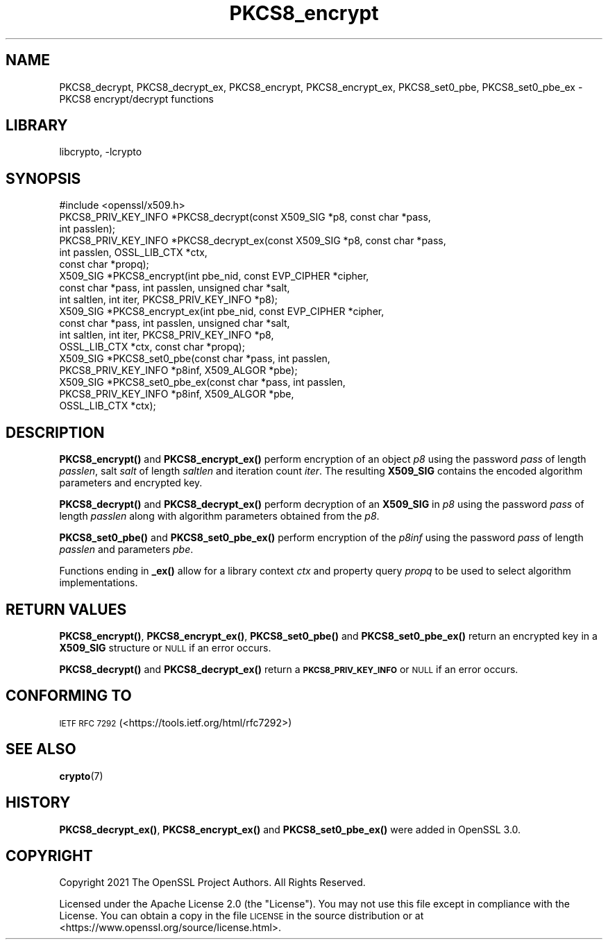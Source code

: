 .\"	$NetBSD: PKCS8_encrypt.3,v 1.2.2.3 2023/11/02 19:32:26 sborrill Exp $
.\"
.\" Automatically generated by Pod::Man 4.14 (Pod::Simple 3.43)
.\"
.\" Standard preamble:
.\" ========================================================================
.de Sp \" Vertical space (when we can't use .PP)
.if t .sp .5v
.if n .sp
..
.de Vb \" Begin verbatim text
.ft CW
.nf
.ne \\$1
..
.de Ve \" End verbatim text
.ft R
.fi
..
.\" Set up some character translations and predefined strings.  \*(-- will
.\" give an unbreakable dash, \*(PI will give pi, \*(L" will give a left
.\" double quote, and \*(R" will give a right double quote.  \*(C+ will
.\" give a nicer C++.  Capital omega is used to do unbreakable dashes and
.\" therefore won't be available.  \*(C` and \*(C' expand to `' in nroff,
.\" nothing in troff, for use with C<>.
.tr \(*W-
.ds C+ C\v'-.1v'\h'-1p'\s-2+\h'-1p'+\s0\v'.1v'\h'-1p'
.ie n \{\
.    ds -- \(*W-
.    ds PI pi
.    if (\n(.H=4u)&(1m=24u) .ds -- \(*W\h'-12u'\(*W\h'-12u'-\" diablo 10 pitch
.    if (\n(.H=4u)&(1m=20u) .ds -- \(*W\h'-12u'\(*W\h'-8u'-\"  diablo 12 pitch
.    ds L" ""
.    ds R" ""
.    ds C` ""
.    ds C' ""
'br\}
.el\{\
.    ds -- \|\(em\|
.    ds PI \(*p
.    ds L" ``
.    ds R" ''
.    ds C`
.    ds C'
'br\}
.\"
.\" Escape single quotes in literal strings from groff's Unicode transform.
.ie \n(.g .ds Aq \(aq
.el       .ds Aq '
.\"
.\" If the F register is >0, we'll generate index entries on stderr for
.\" titles (.TH), headers (.SH), subsections (.SS), items (.Ip), and index
.\" entries marked with X<> in POD.  Of course, you'll have to process the
.\" output yourself in some meaningful fashion.
.\"
.\" Avoid warning from groff about undefined register 'F'.
.de IX
..
.nr rF 0
.if \n(.g .if rF .nr rF 1
.if (\n(rF:(\n(.g==0)) \{\
.    if \nF \{\
.        de IX
.        tm Index:\\$1\t\\n%\t"\\$2"
..
.        if !\nF==2 \{\
.            nr % 0
.            nr F 2
.        \}
.    \}
.\}
.rr rF
.\"
.\" Accent mark definitions (@(#)ms.acc 1.5 88/02/08 SMI; from UCB 4.2).
.\" Fear.  Run.  Save yourself.  No user-serviceable parts.
.    \" fudge factors for nroff and troff
.if n \{\
.    ds #H 0
.    ds #V .8m
.    ds #F .3m
.    ds #[ \f1
.    ds #] \fP
.\}
.if t \{\
.    ds #H ((1u-(\\\\n(.fu%2u))*.13m)
.    ds #V .6m
.    ds #F 0
.    ds #[ \&
.    ds #] \&
.\}
.    \" simple accents for nroff and troff
.if n \{\
.    ds ' \&
.    ds ` \&
.    ds ^ \&
.    ds , \&
.    ds ~ ~
.    ds /
.\}
.if t \{\
.    ds ' \\k:\h'-(\\n(.wu*8/10-\*(#H)'\'\h"|\\n:u"
.    ds ` \\k:\h'-(\\n(.wu*8/10-\*(#H)'\`\h'|\\n:u'
.    ds ^ \\k:\h'-(\\n(.wu*10/11-\*(#H)'^\h'|\\n:u'
.    ds , \\k:\h'-(\\n(.wu*8/10)',\h'|\\n:u'
.    ds ~ \\k:\h'-(\\n(.wu-\*(#H-.1m)'~\h'|\\n:u'
.    ds / \\k:\h'-(\\n(.wu*8/10-\*(#H)'\z\(sl\h'|\\n:u'
.\}
.    \" troff and (daisy-wheel) nroff accents
.ds : \\k:\h'-(\\n(.wu*8/10-\*(#H+.1m+\*(#F)'\v'-\*(#V'\z.\h'.2m+\*(#F'.\h'|\\n:u'\v'\*(#V'
.ds 8 \h'\*(#H'\(*b\h'-\*(#H'
.ds o \\k:\h'-(\\n(.wu+\w'\(de'u-\*(#H)/2u'\v'-.3n'\*(#[\z\(de\v'.3n'\h'|\\n:u'\*(#]
.ds d- \h'\*(#H'\(pd\h'-\w'~'u'\v'-.25m'\f2\(hy\fP\v'.25m'\h'-\*(#H'
.ds D- D\\k:\h'-\w'D'u'\v'-.11m'\z\(hy\v'.11m'\h'|\\n:u'
.ds th \*(#[\v'.3m'\s+1I\s-1\v'-.3m'\h'-(\w'I'u*2/3)'\s-1o\s+1\*(#]
.ds Th \*(#[\s+2I\s-2\h'-\w'I'u*3/5'\v'-.3m'o\v'.3m'\*(#]
.ds ae a\h'-(\w'a'u*4/10)'e
.ds Ae A\h'-(\w'A'u*4/10)'E
.    \" corrections for vroff
.if v .ds ~ \\k:\h'-(\\n(.wu*9/10-\*(#H)'\s-2\u~\d\s+2\h'|\\n:u'
.if v .ds ^ \\k:\h'-(\\n(.wu*10/11-\*(#H)'\v'-.4m'^\v'.4m'\h'|\\n:u'
.    \" for low resolution devices (crt and lpr)
.if \n(.H>23 .if \n(.V>19 \
\{\
.    ds : e
.    ds 8 ss
.    ds o a
.    ds d- d\h'-1'\(ga
.    ds D- D\h'-1'\(hy
.    ds th \o'bp'
.    ds Th \o'LP'
.    ds ae ae
.    ds Ae AE
.\}
.rm #[ #] #H #V #F C
.\" ========================================================================
.\"
.IX Title "PKCS8_encrypt 3"
.TH PKCS8_encrypt 3 "2023-05-07" "3.0.12" "OpenSSL"
.\" For nroff, turn off justification.  Always turn off hyphenation; it makes
.\" way too many mistakes in technical documents.
.if n .ad l
.nh
.SH "NAME"
PKCS8_decrypt, PKCS8_decrypt_ex, PKCS8_encrypt, PKCS8_encrypt_ex,
PKCS8_set0_pbe, PKCS8_set0_pbe_ex \- PKCS8 encrypt/decrypt functions
.SH "LIBRARY"
libcrypto, -lcrypto
.SH "SYNOPSIS"
.IX Header "SYNOPSIS"
.Vb 1
\& #include <openssl/x509.h>
\&
\& PKCS8_PRIV_KEY_INFO *PKCS8_decrypt(const X509_SIG *p8, const char *pass,
\&                                    int passlen);
\& PKCS8_PRIV_KEY_INFO *PKCS8_decrypt_ex(const X509_SIG *p8, const char *pass,
\&                                       int passlen, OSSL_LIB_CTX *ctx,
\&                                       const char *propq);
\& X509_SIG *PKCS8_encrypt(int pbe_nid, const EVP_CIPHER *cipher,
\&                         const char *pass, int passlen, unsigned char *salt,
\&                         int saltlen, int iter, PKCS8_PRIV_KEY_INFO *p8);
\& X509_SIG *PKCS8_encrypt_ex(int pbe_nid, const EVP_CIPHER *cipher,
\&                            const char *pass, int passlen, unsigned char *salt,
\&                            int saltlen, int iter, PKCS8_PRIV_KEY_INFO *p8,
\&                            OSSL_LIB_CTX *ctx, const char *propq);
\& X509_SIG *PKCS8_set0_pbe(const char *pass, int passlen,
\&                         PKCS8_PRIV_KEY_INFO *p8inf, X509_ALGOR *pbe);
\& X509_SIG *PKCS8_set0_pbe_ex(const char *pass, int passlen,
\&                             PKCS8_PRIV_KEY_INFO *p8inf, X509_ALGOR *pbe,
\&                             OSSL_LIB_CTX *ctx);
.Ve
.SH "DESCRIPTION"
.IX Header "DESCRIPTION"
\&\fBPKCS8_encrypt()\fR and \fBPKCS8_encrypt_ex()\fR perform encryption of an object \fIp8\fR using
the password \fIpass\fR of length \fIpasslen\fR, salt \fIsalt\fR of length \fIsaltlen\fR
and iteration count \fIiter\fR.
The resulting \fBX509_SIG\fR contains the encoded algorithm parameters and encrypted
key.
.PP
\&\fBPKCS8_decrypt()\fR and \fBPKCS8_decrypt_ex()\fR perform decryption of an \fBX509_SIG\fR in
\&\fIp8\fR using the password \fIpass\fR of length \fIpasslen\fR along with algorithm
parameters obtained from the \fIp8\fR.
.PP
\&\fBPKCS8_set0_pbe()\fR and \fBPKCS8_set0_pbe_ex()\fR perform encryption of the \fIp8inf\fR
using the password \fIpass\fR of length \fIpasslen\fR and parameters \fIpbe\fR.
.PP
Functions ending in \fB_ex()\fR allow for a library context \fIctx\fR and property query
\&\fIpropq\fR to be used to select algorithm implementations.
.SH "RETURN VALUES"
.IX Header "RETURN VALUES"
\&\fBPKCS8_encrypt()\fR, \fBPKCS8_encrypt_ex()\fR, \fBPKCS8_set0_pbe()\fR and \fBPKCS8_set0_pbe_ex()\fR
return an encrypted key in a \fBX509_SIG\fR structure or \s-1NULL\s0 if an error occurs.
.PP
\&\fBPKCS8_decrypt()\fR and \fBPKCS8_decrypt_ex()\fR return a \fB\s-1PKCS8_PRIV_KEY_INFO\s0\fR or \s-1NULL\s0
if an error occurs.
.SH "CONFORMING TO"
.IX Header "CONFORMING TO"
\&\s-1IETF RFC 7292\s0 (<https://tools.ietf.org/html/rfc7292>)
.SH "SEE ALSO"
.IX Header "SEE ALSO"
\&\fBcrypto\fR\|(7)
.SH "HISTORY"
.IX Header "HISTORY"
\&\fBPKCS8_decrypt_ex()\fR, \fBPKCS8_encrypt_ex()\fR and \fBPKCS8_set0_pbe_ex()\fR were added in
OpenSSL 3.0.
.SH "COPYRIGHT"
.IX Header "COPYRIGHT"
Copyright 2021 The OpenSSL Project Authors. All Rights Reserved.
.PP
Licensed under the Apache License 2.0 (the \*(L"License\*(R").  You may not use
this file except in compliance with the License.  You can obtain a copy
in the file \s-1LICENSE\s0 in the source distribution or at
<https://www.openssl.org/source/license.html>.

